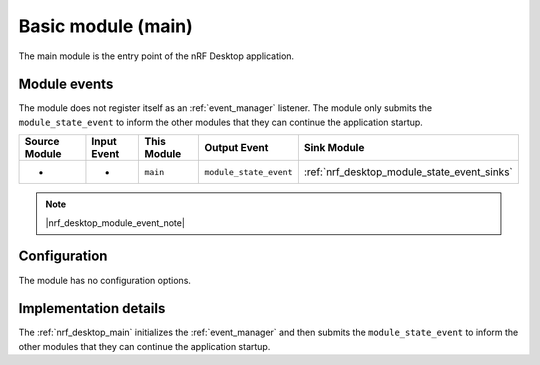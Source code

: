 .. _nrf_desktop_main:

Basic module (main)
###################

The main module is the entry point of the nRF Desktop application.

Module events
*************

The module does not register itself as an :ref:`event_manager` listener.
The module only submits the ``module_state_event`` to inform the other modules that they can continue the application startup.

+-------------------+---------------+-------------+------------------------+---------------------------------------------+
| Source Module     | Input Event   | This Module | Output Event           | Sink Module                                 |
+===================+===============+=============+========================+=============================================+
| -                 | -             | ``main``    | ``module_state_event`` | :ref:`nrf_desktop_module_state_event_sinks` |
+-------------------+---------------+-------------+------------------------+---------------------------------------------+

.. note::
    |nrf_desktop_module_event_note|

Configuration
*************

The module has no configuration options.


Implementation details
**********************

The :ref:`nrf_desktop_main` initializes the :ref:`event_manager` and then submits the ``module_state_event`` to inform the other modules that they can continue the application startup.

